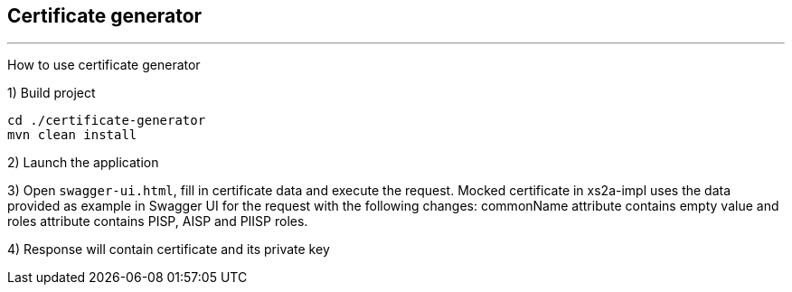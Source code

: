 == Certificate generator

---

How to use certificate generator

1) Build project

```
cd ./certificate-generator
mvn clean install
```

2) Launch the application

3) Open `swagger-ui.html`, fill in certificate data and execute the request.
Mocked certificate in xs2a-impl uses the data provided as example in Swagger UI for the request with the following changes: commonName attribute contains empty value and roles attribute contains PISP, AISP and PIISP roles.

4) Response will contain certificate and its private key
